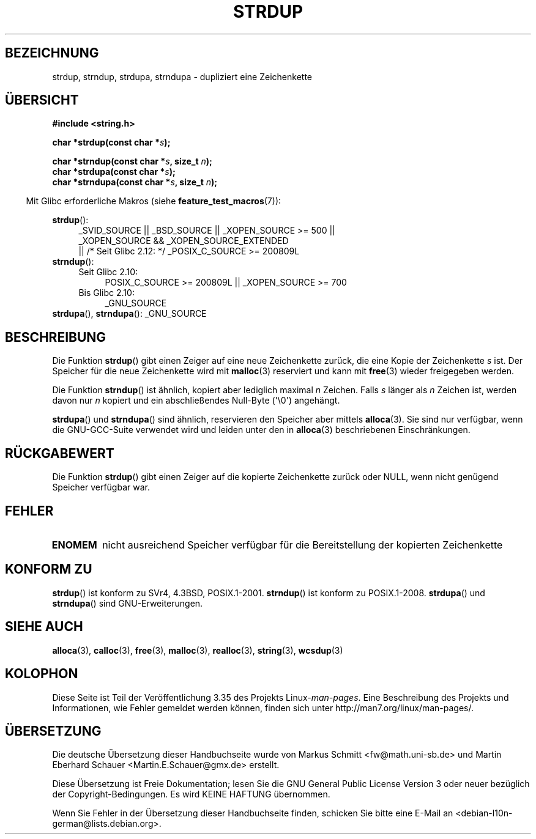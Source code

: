 .\" -*- coding: UTF-8 -*-
.\" Copyright 1993 David Metcalfe (david@prism.demon.co.uk)
.\"
.\" Permission is granted to make and distribute verbatim copies of this
.\" manual provided the copyright notice and this permission notice are
.\" preserved on all copies.
.\"
.\" Permission is granted to copy and distribute modified versions of this
.\" manual under the conditions for verbatim copying, provided that the
.\" entire resulting derived work is distributed under the terms of a
.\" permission notice identical to this one.
.\"
.\" Since the Linux kernel and libraries are constantly changing, this
.\" manual page may be incorrect or out-of-date.  The author(s) assume no
.\" responsibility for errors or omissions, or for damages resulting from
.\" the use of the information contained herein.  The author(s) may not
.\" have taken the same level of care in the production of this manual,
.\" which is licensed free of charge, as they might when working
.\" professionally.
.\"
.\" Formatted or processed versions of this manual, if unaccompanied by
.\" the source, must acknowledge the copyright and authors of this work.
.\"
.\" References consulted:
.\"     Linux libc source code
.\"     Lewine's _POSIX Programmer's Guide_ (O'Reilly & Associates, 1991)
.\"     386BSD man pages
.\" Modified Sun Jul 25 10:41:34 1993 by Rik Faith (faith@cs.unc.edu)
.\" Modified Wed Oct 17 01:12:26 2001 by John Levon <moz@compsoc.man.ac.uk>
.\"*******************************************************************
.\"
.\" This file was generated with po4a. Translate the source file.
.\"
.\"*******************************************************************
.TH STRDUP 3 "1. Oktober 2011" GNU Linux\-Programmierhandbuch
.SH BEZEICHNUNG
strdup, strndup, strdupa, strndupa \- dupliziert eine Zeichenkette
.SH ÜBERSICHT
.nf
\fB#include <string.h>\fP
.sp
\fBchar *strdup(const char *\fP\fIs\fP\fB);\fP
.sp
\fBchar *strndup(const char *\fP\fIs\fP\fB, size_t \fP\fIn\fP\fB);\fP
.br
\fBchar *strdupa(const char *\fP\fIs\fP\fB);\fP
.br
\fBchar *strndupa(const char *\fP\fIs\fP\fB, size_t \fP\fIn\fP\fB);\fP
.fi
.sp
.in -4n
Mit Glibc erforderliche Makros (siehe \fBfeature_test_macros\fP(7)):
.in
.PD 0
.ad l
.sp
\fBstrdup\fP():
.RS 4
_SVID_SOURCE || _BSD_SOURCE || _XOPEN_SOURCE\ >=\ 500 || _XOPEN_SOURCE\ &&\ _XOPEN_SOURCE_EXTENDED
.br
|| /* Seit Glibc 2.12: */ _POSIX_C_SOURCE\ >=\ 200809L
.RE
.PP
\fBstrndup\fP():
.RS 4
.TP  4
Seit Glibc 2.10:
POSIX_C_SOURCE\ >=\ 200809L || _XOPEN_SOURCE\ >=\ 700
.TP 
Bis Glibc 2.10:
_GNU_SOURCE
.RE
.PP
\fBstrdupa\fP(), \fBstrndupa\fP(): _GNU_SOURCE
.ad
.PD
.SH BESCHREIBUNG
Die Funktion \fBstrdup\fP() gibt einen Zeiger auf eine neue Zeichenkette
zurück, die eine Kopie der Zeichenkette \fIs\fP ist. Der Speicher für die neue
Zeichenkette wird mit \fBmalloc\fP(3) reserviert und kann mit \fBfree\fP(3) wieder
freigegeben werden.

Die Funktion \fBstrndup\fP() ist ähnlich, kopiert aber lediglich maximal \fIn\fP
Zeichen. Falls \fIs\fP länger als \fIn\fP Zeichen ist, werden davon nur \fIn\fP
kopiert und ein abschließendes Null\-Byte (\(aq\e0\(aq) angehängt.

\fBstrdupa\fP() und \fBstrndupa\fP() sind ähnlich, reservieren den Speicher aber
mittels \fBalloca\fP(3). Sie sind nur verfügbar, wenn die GNU\-GCC\-Suite
verwendet wird und leiden unter den in \fBalloca\fP(3) beschriebenen
Einschränkungen.
.SH RÜCKGABEWERT
Die Funktion \fBstrdup\fP() gibt einen Zeiger auf die kopierte Zeichenkette
zurück oder NULL, wenn nicht genügend Speicher verfügbar war.
.SH FEHLER
.TP 
\fBENOMEM\fP
nicht ausreichend Speicher verfügbar für die Bereitstellung der kopierten
Zeichenkette
.SH "KONFORM ZU"
.\" 4.3BSD-Reno, not (first) 4.3BSD.
\fBstrdup\fP() ist konform zu SVr4, 4.3BSD, POSIX.1\-2001. \fBstrndup\fP() ist
konform zu POSIX.1\-2008. \fBstrdupa\fP() und \fBstrndupa\fP() sind
GNU\-Erweiterungen.
.SH "SIEHE AUCH"
\fBalloca\fP(3), \fBcalloc\fP(3), \fBfree\fP(3), \fBmalloc\fP(3), \fBrealloc\fP(3),
\fBstring\fP(3), \fBwcsdup\fP(3)
.SH KOLOPHON
Diese Seite ist Teil der Veröffentlichung 3.35 des Projekts
Linux\-\fIman\-pages\fP. Eine Beschreibung des Projekts und Informationen, wie
Fehler gemeldet werden können, finden sich unter
http://man7.org/linux/man\-pages/.

.SH ÜBERSETZUNG
Die deutsche Übersetzung dieser Handbuchseite wurde von
Markus Schmitt <fw@math.uni-sb.de>
und
Martin Eberhard Schauer <Martin.E.Schauer@gmx.de>
erstellt.

Diese Übersetzung ist Freie Dokumentation; lesen Sie die
GNU General Public License Version 3 oder neuer bezüglich der
Copyright-Bedingungen. Es wird KEINE HAFTUNG übernommen.

Wenn Sie Fehler in der Übersetzung dieser Handbuchseite finden,
schicken Sie bitte eine E-Mail an <debian-l10n-german@lists.debian.org>.
